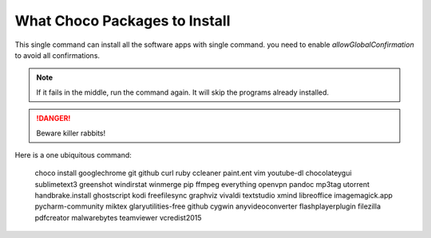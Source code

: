 What Choco Packages to Install
==============================

This single command can install all the software apps with single command. you need to enable `allowGlobalConfirmation` to avoid all confirmations.

.. NOTE::
   If it fails in the middle, run the command again. It will skip the programs already installed. 

.. DANGER::
   Beware killer rabbits!   
   
Here is a one ubiquitous command:

    choco install googlechrome git github curl ruby ccleaner paint.ent vim youtube-dl chocolateygui sublimetext3 greenshot windirstat winmerge pip ffmpeg everything openvpn pandoc mp3tag utorrent handbrake.install ghostscript kodi freefilesync graphviz vivaldi textstudio xmind libreoffice imagemagick.app pycharm-community miktex glaryutilities-free github cygwin anyvideoconverter flashplayerplugin filezilla pdfcreator malwarebytes teamviewer vcredist2015
